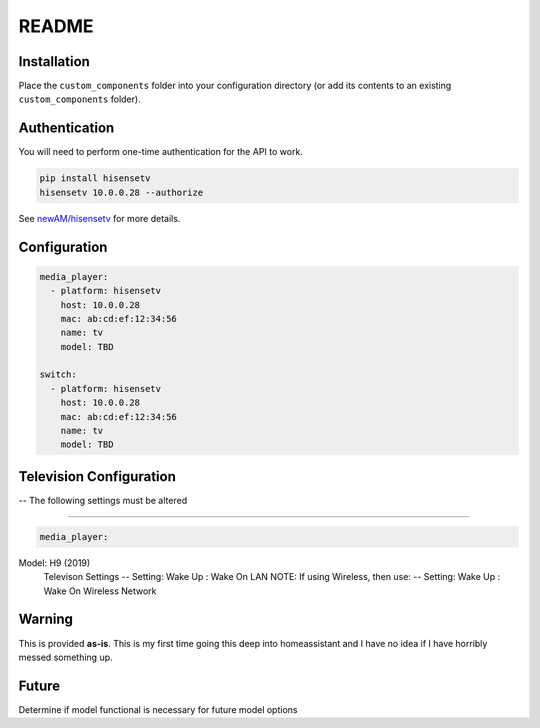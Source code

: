 README
######

Installation
************
Place the ``custom_components`` folder into your configuration directory
(or add its contents to an existing ``custom_components`` folder).

Authentication
**************
You will need to perform one-time authentication for the API to work.

.. code:: bash

    pip install hisensetv
    hisensetv 10.0.0.28 --authorize

See `newAM/hisensetv <https://github.com/newAM/hisensetv>`_ for more details.

Configuration
*************

.. code:: yaml

    media_player:
      - platform: hisensetv
        host: 10.0.0.28
        mac: ab:cd:ef:12:34:56
        name: tv
        model: TBD
        
    switch:
      - platform: hisensetv
        host: 10.0.0.28
        mac: ab:cd:ef:12:34:56
        name: tv
        model: TBD
        
Television Configuration
************************
-- The following settings must be altered

*************

.. code:: yaml

    media_player:
Model: H9 (2019)
    Televison Settings
    -- Setting: Wake Up : Wake On LAN
    NOTE: If using Wireless, then use:
    -- Setting: Wake Up : Wake On Wireless Network
    
    
Warning
*******
This is provided **as-is**.
This is my first time going this deep into homeassistant and I have no idea
if I have horribly messed something up.

Future
*******
Determine if model functional is necessary for future model options
